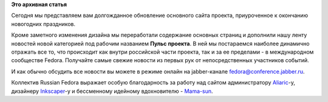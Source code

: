 .. title: В новый год с новым сайтом
.. slug: в-новый-год-с-новым-сайтом
.. date: 2012-01-14 00:50:29
.. tags:
.. category:
.. link:
.. description:
.. type: text
.. author: bookwar

**Это архивная статья**


Сегодня мы представляем вам долгожданное обновление основного сайта
проекта, приуроченное к окончанию новогодних праздников.


Кроме заметного изменения дизайна мы переработали содержание основных
страниц и дополнили нашу ленту новостей новой категорией под рабочим
названием **Пульс проекта**. В ней мы постараемся наиболее динамично
отражать все то, что происходит как внутри российской части проекта, так
и за ее пределами - в международном сообществе Fedora. Получайте самые
свежие новости из первых рук от непосредственных участников событий.


И как обычно обсудить все новости вы можете в режиме онлайн на
jabber-канале fedora@conference.jabber.ru.


Коллектив Russian Fedora выражает особую благодарность за работу над
сайтом администратору
`Aliaric <https://fedoraproject.org/wiki/User:Aliaric>`__-у, дизайнеру
`Inkscaper <https://fedoraproject.org/wiki/User:Inkscaper>`__-у и
бессменному идейному вдохновителю -
`Mama-sun <https://fedoraproject.org/wiki/User:Mamasun>`__.

